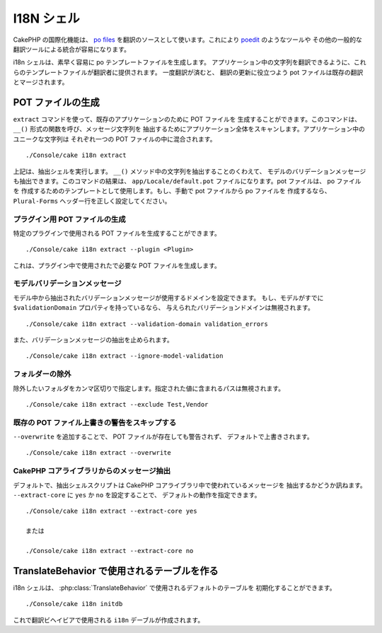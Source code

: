 I18N シェル
#############

CakePHP の国際化機能は、 `po files <https://en.wikipedia.org/wiki/GNU_gettext>`_
を翻訳のソースとして使います。これにより `poedit <http://www.poedit.net/>`_ のようなツールや
その他の一般的な翻訳ツールによる統合が容易になります。

i18n シェルは、素早く容易に po テンプレートファイルを生成します。
アプリケーション中の文字列を翻訳できるように、これらのテンプレートファイルが翻訳者に提供されます。
一度翻訳が済むと、 翻訳の更新に役立つよう pot ファイルは既存の翻訳とマージされます。

POT ファイルの生成
====================

``extract`` コマンドを使って、既存のアプリケーションのために POT ファイルを
生成することができます。このコマンドは、 ``__()`` 形式の関数を呼び、メッセージ文字列を
抽出するためにアプリケーション全体をスキャンします。アプリケーション中のユニークな文字列は
それぞれ一つの POT ファイルの中に混合されます。 ::

    ./Console/cake i18n extract

上記は、抽出シェルを実行します。 ``__()`` メソッド中の文字列を抽出することのくわえて、
モデルのバリデーションメッセージも抽出できます。このコマンドの結果は、
``app/Locale/default.pot`` ファイルになります。pot ファイルは、 po ファイルを
作成するためのテンプレートとして使用します。もし、手動で pot ファイルから po ファイルを
作成するなら、 ``Plural-Forms`` ヘッダー行を正しく設定してください。

プラグイン用 POT ファイルの生成
--------------------------------

特定のプラグインで使用される POT ファイルを生成することができます。 ::

    ./Console/cake i18n extract --plugin <Plugin>

これは、プラグイン中で使用されたで必要な POT ファイルを生成します。

モデルバリデーションメッセージ
------------------------------

モデル中から抽出されたバリデーションメッセージが使用するドメインを設定できます。
もし、モデルがすでに ``$validationDomain`` プロパティを持っているなら、
与えられたバリデーションドメインは無視されます。 ::

    ./Console/cake i18n extract --validation-domain validation_errors

また、バリデーションメッセージの抽出を止められます。 ::

    ./Console/cake i18n extract --ignore-model-validation


フォルダーの除外
-----------------

除外したいフォルダをカンマ区切りで指定します。指定された値に含まれるパスは無視されます。 ::

    ./Console/cake i18n extract --exclude Test,Vendor

既存の POT ファイル上書きの警告をスキップする
--------------------------------------------------
.. versionadded:: 2.2

``--overwrite`` を追加することで、 POT ファイルが存在しても警告されず、
デフォルトで上書きされます。 ::

    ./Console/cake i18n extract --overwrite

CakePHP コアライブラリからのメッセージ抽出
---------------------------------------------------
.. versionadded:: 2.2

デフォルトで、抽出シェルスクリプトは CakePHP コアライブラリ中で使われているメッセージを
抽出するかどうか訊ねます。 ``--extract-core`` に ``yes`` か ``no`` を設定することで、
デフォルトの動作を指定できます。

::

    ./Console/cake i18n extract --extract-core yes

    または

    ./Console/cake i18n extract --extract-core no




TranslateBehavior で使用されるテーブルを作る
=============================================

i18n シェルは、 :php:class:`TranslateBehavior` で使用されるデフォルトのテーブルを
初期化することができます。 ::

    ./Console/cake i18n initdb

これで翻訳ビヘイビアで使用される ``i18n`` デーブルが作成されます。


.. meta::
    :title lang=ja: I18N シェル
    :keywords lang=ja: pot files,locale default,translation tools,message string,app locale,php class,validation,i18n,translations,shell,models
